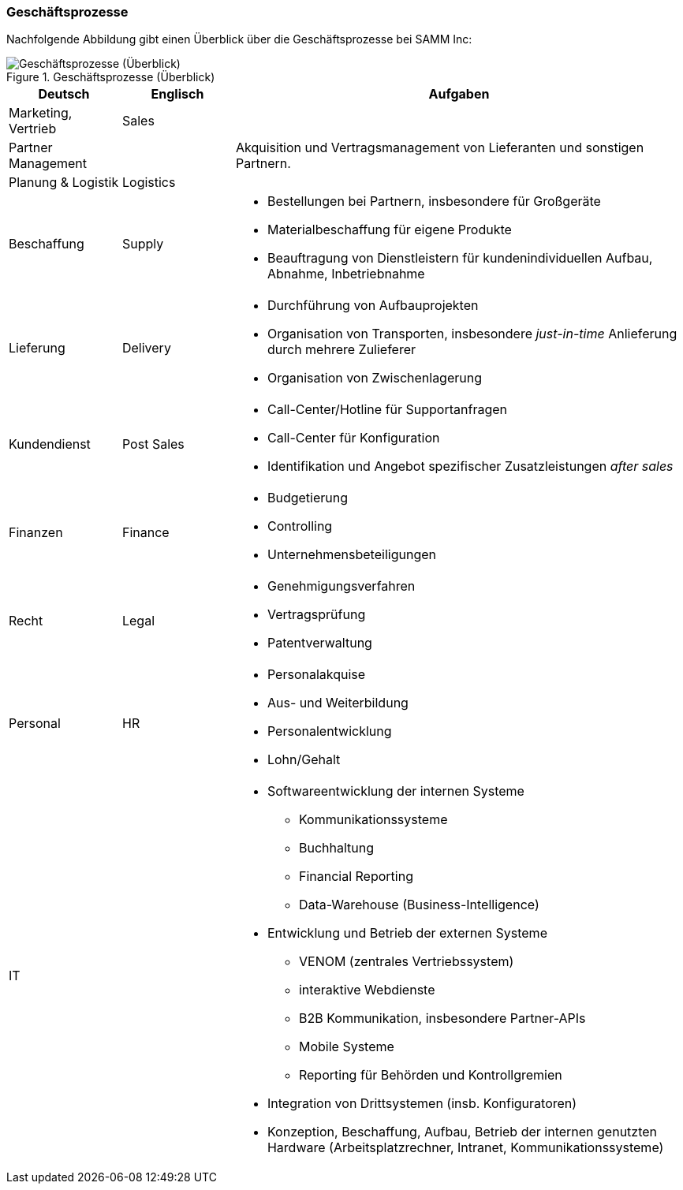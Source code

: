 ifndef::imagesdir[:imagesdir: images]

=== Geschäftsprozesse

Nachfolgende Abbildung gibt einen Überblick über die Geschäftsprozesse
bei SAMM Inc:

[[figure-business-processes-overview]]
image::org-processes-overview.png["Geschäftsprozesse (Überblick)", title="Geschäftsprozesse (Überblick)"]


[cols="1,1,4", options="header" ]
|===
| Deutsch            | Englisch   | Aufgaben
| Marketing, Vertrieb| Sales      |
| Partner Management |            | Akquisition und Vertragsmanagement von Lieferanten und sonstigen Partnern.
| Planung & Logistik | Logistics  |

| Beschaffung        | Supply
a| * Bestellungen bei Partnern, insbesondere für Großgeräte
   * Materialbeschaffung für eigene Produkte
   * Beauftragung von Dienstleistern für kundenindividuellen Aufbau, Abnahme, Inbetriebnahme

| Lieferung          | Delivery
a| * Durchführung von Aufbauprojekten
   * Organisation von Transporten, insbesondere _just-in-time_ Anlieferung durch mehrere Zulieferer
   * Organisation von Zwischenlagerung

| Kundendienst       | Post Sales
a| * Call-Center/Hotline für Supportanfragen
   * Call-Center für Konfiguration
   * Identifikation und Angebot spezifischer Zusatzleistungen _after sales_

| Finanzen           | Finance
a| * Budgetierung
   * Controlling
   * Unternehmensbeteiligungen

| Recht              | Legal
a| * Genehmigungsverfahren
   * Vertragsprüfung
   * Patentverwaltung
| Personal           | HR
a| * Personalakquise
   * Aus- und Weiterbildung
   * Personalentwicklung
   * Lohn/Gehalt
| IT                 |
a| * Softwareentwicklung der internen Systeme
     ** Kommunikationssysteme
     ** Buchhaltung
     ** Financial Reporting
     ** Data-Warehouse (Business-Intelligence)

   * Entwicklung und Betrieb der externen Systeme
     ** VENOM (zentrales Vertriebssystem)
   ** interaktive Webdienste
     ** B2B Kommunikation, insbesondere Partner-APIs
     ** Mobile Systeme
     ** Reporting für Behörden und Kontrollgremien
   * Integration von Drittsystemen (insb. Konfiguratoren)
   * Konzeption, Beschaffung, Aufbau, Betrieb der internen genutzten
     Hardware (Arbeitsplatzrechner, Intranet, Kommunikationssysteme)
| Research/Innovationen
| Entwickelt neue Produktideen bis zur Marktreife, Patentierung
|===
